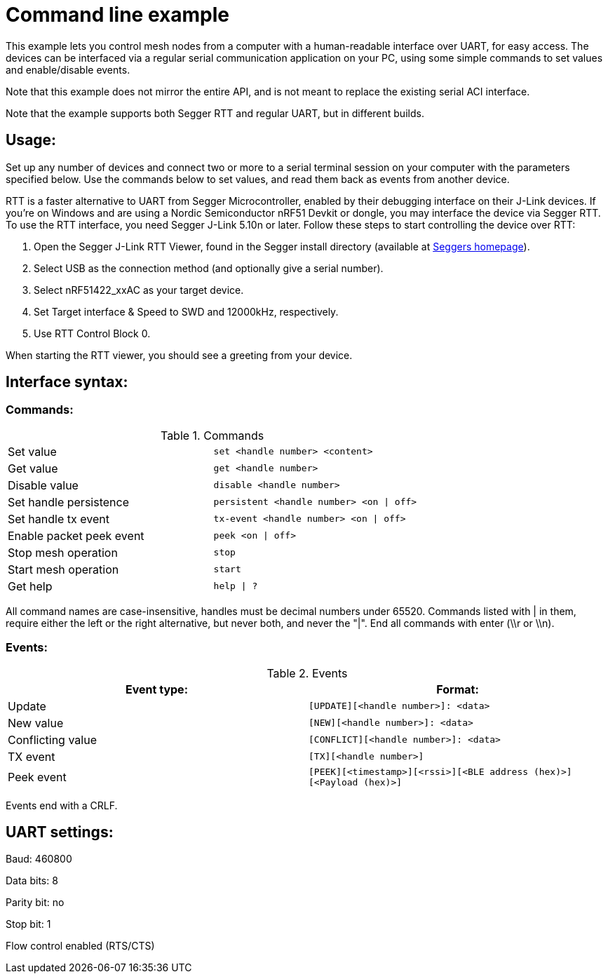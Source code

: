 = Command line example

This example lets you control mesh nodes from a computer with a human-readable
interface over UART, for easy access. The devices can be interfaced via a
regular serial communication application on your PC, using some simple commands
to set values and enable/disable events.

Note that this example does not mirror the entire API, and is not meant to
replace the existing serial ACI interface.

Note that the example supports both Segger RTT and regular UART, but in
different builds.

== Usage:
Set up any number of devices and connect two or more to a serial terminal
session on your computer with the parameters specified below. Use the commands
below to set values, and read them back as events from another device.

RTT is a faster alternative to UART from Segger Microcontroller, enabled by
their debugging interface on their J-Link devices. If you're on Windows and are
using a Nordic Semiconductor nRF51 Devkit or dongle, you may interface the
device via Segger RTT. To use the RTT interface, you need Segger J-Link 5.10n
or later. Follow these steps to start controlling the device over RTT:

1. Open the Segger J-Link RTT Viewer, found in the Segger install directory
(available at https://www.segger.com/rtt.html[Seggers homepage]).
2. Select USB as the connection method (and optionally give a serial number).
3. Select nRF51422_xxAC as your target device.
4. Set Target interface & Speed to SWD and 12000kHz, respectively.
5. Use RTT Control Block 0.

When starting the RTT viewer, you should see a greeting from your device.

== Interface syntax:
=== Commands:

.Commands
|==============================================================================
| Set value                | `set <handle number> <content>`
| Get value                | `get <handle number>`
| Disable value            | `disable <handle number>`
| Set handle persistence   | `persistent <handle number> <on \| off>`
| Set handle tx event      | `tx-event <handle number> <on \| off>`
| Enable packet peek event | `peek <on \| off>`
| Stop mesh operation      | `stop`
| Start mesh operation     | `start`
| Get help                 | `help \| ?`
|==============================================================================


All command names are case-insensitive, handles must be decimal numbers under
65520.
Commands listed with | in them, require either the left or the right
alternative, but never both, and never the "|".  End all commands with enter
(\\r or \\n).

=== Events:

.Events
[options="header"]
|==============================================================================
| Event type:       | Format:
| Update            | `[UPDATE][<handle number>]: <data>`
| New value         | `[NEW][<handle number>]: <data>`
| Conflicting value | `[CONFLICT][<handle number>]: <data>`
| TX event          | `[TX][<handle number>]`
| Peek event        | `[PEEK][<timestamp>][<rssi>][<BLE address
(hex)>][<Payload (hex)>]`
|==============================================================================

Events end with a CRLF.

== UART settings:

Baud: 460800

Data bits: 8

Parity bit: no

Stop bit: 1

Flow control enabled (RTS/CTS)
